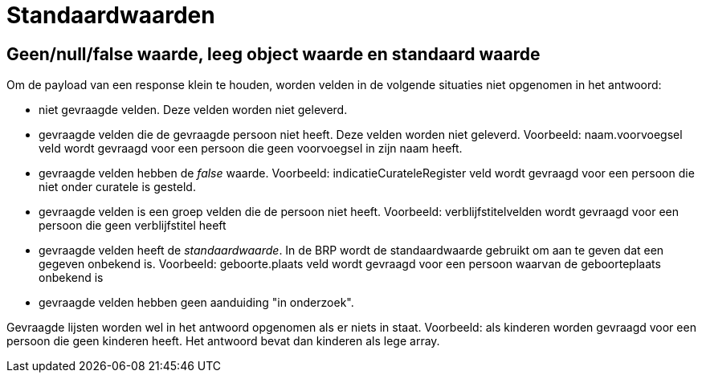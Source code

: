 = Standaardwaarden

== Geen/null/false waarde, leeg object waarde en standaard waarde

Om de payload van een response klein te houden, worden velden in de volgende situaties niet opgenomen in het antwoord:

* niet gevraagde velden. Deze velden worden niet geleverd.
* gevraagde velden die de gevraagde persoon niet heeft. Deze velden worden niet geleverd. Voorbeeld: naam.voorvoegsel veld wordt gevraagd voor een persoon die geen voorvoegsel in zijn naam heeft.
* gevraagde velden hebben de _false_ waarde. Voorbeeld: indicatieCurateleRegister veld wordt gevraagd voor een persoon die niet onder curatele is gesteld.
* gevraagde velden is een groep velden die de persoon niet heeft. Voorbeeld: verblijfstitelvelden wordt gevraagd voor een persoon die geen verblijfstitel heeft
* gevraagde velden heeft de __standaardwaarde__. In de BRP wordt de standaardwaarde gebruikt om aan te geven dat een gegeven onbekend is. Voorbeeld: geboorte.plaats veld wordt gevraagd voor een persoon waarvan de geboorteplaats onbekend is
* gevraagde velden hebben geen aanduiding "in onderzoek".

Gevraagde lijsten worden wel in het antwoord opgenomen als er niets in staat. Voorbeeld: als kinderen worden gevraagd voor een persoon die geen kinderen heeft. Het antwoord bevat dan kinderen als lege array.
